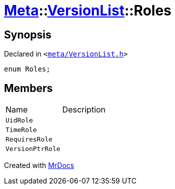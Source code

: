 [#Meta-VersionList-Roles]
= xref:Meta.adoc[Meta]::xref:Meta/VersionList.adoc[VersionList]::Roles
:relfileprefix: ../../
:mrdocs:


== Synopsis

Declared in `&lt;https://github.com/PrismLauncher/PrismLauncher/blob/develop/launcher/meta/VersionList.h#L37[meta&sol;VersionList&period;h]&gt;`

[source,cpp,subs="verbatim,replacements,macros,-callouts"]
----
enum Roles;
----

== Members

[,cols=2]
|===
|Name |Description
|`UidRole`
|
|`TimeRole`
|
|`RequiresRole`
|
|`VersionPtrRole`
|
|===



[.small]#Created with https://www.mrdocs.com[MrDocs]#
